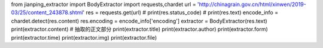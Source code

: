 from jianping_extractor import BodyExtractor
import requests,chardet
url = 'http://chinagrain.gov.cn/html/xinwen/2019-03/25/content_243878.shtml'
res = requests.get(url)
# print(res.status_code)
# print(res.text)
encode_info = chardet.detect(res.content)
res.encoding = encode_info['encoding']
extractor = BodyExtractor(res.text)
print(extractor.content) # 抽取的正文部分
print(extractor.title)
print(extractor.author)
print(extractor.form)
print(extractor.time)
print(extractor.img)
print(extractor.file)
